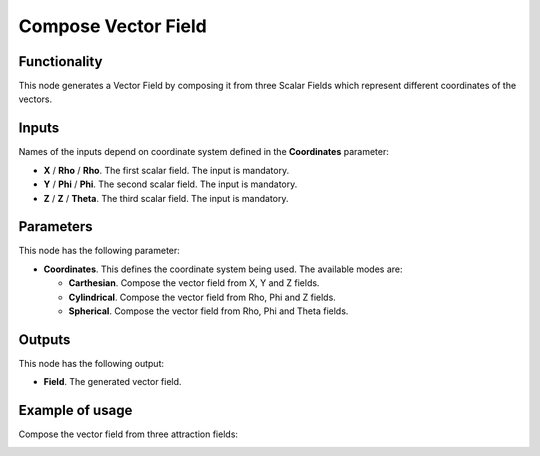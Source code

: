 Compose Vector Field
====================

Functionality
-------------

This node generates a Vector Field by composing it from three Scalar Fields which represent different coordinates of the vectors.

Inputs
------

Names of the inputs depend on coordinate system defined in the **Coordinates** parameter:

* **X** / **Rho** / **Rho**. The first scalar field. The input is mandatory.
* **Y** / **Phi** / **Phi**. The second scalar field. The input is mandatory.
* **Z** / **Z** / **Theta**. The third scalar field. The input is mandatory.

Parameters
----------

This node has the following parameter:

* **Coordinates**. This defines the coordinate system being used. The available modes are:

  * **Carthesian**. Compose the vector field from X, Y and Z fields.
  * **Cylindrical**. Compose the vector field from Rho, Phi and Z fields.
  * **Spherical**. Compose the vector field from Rho, Phi and Theta fields.

Outputs
-------

This node has the following output:

* **Field**. The generated vector field.

Example of usage
----------------

Compose the vector field from three attraction fields:

.. image:: https://user-images.githubusercontent.com/284644/79472827-c07c4d00-801d-11ea-8ada-7494115955cc.png

